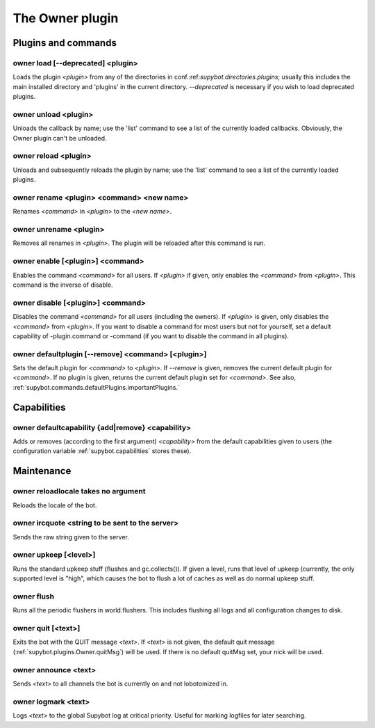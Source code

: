 
.. _plugin-owner:

The Owner plugin
================

Plugins and commands
--------------------

.. _command-owner-load:

owner load [--deprecated] <plugin>
^^^^^^^^^^^^^^^^^^^^^^^^^^^^^^^^^^

Loads the plugin *<plugin>* from any of the directories in
conf.:ref:`supybot.directories.plugins`; usually this includes the main
installed directory and 'plugins' in the current directory.
*--deprecated* is necessary if you wish to load deprecated plugins.

.. _command-owner-unload:

owner unload <plugin>
^^^^^^^^^^^^^^^^^^^^^

Unloads the callback by name; use the 'list' command to see a list
of the currently loaded callbacks.  Obviously, the Owner plugin can't
be unloaded.

.. _command-owner-reload:

owner reload <plugin>
^^^^^^^^^^^^^^^^^^^^^

Unloads and subsequently reloads the plugin by name; use the 'list'
command to see a list of the currently loaded plugins.

.. _command-owner-rename:

owner rename <plugin> <command> <new name>
^^^^^^^^^^^^^^^^^^^^^^^^^^^^^^^^^^^^^^^^^^

Renames *<command>* in *<plugin>* to the *<new name>*.

.. _command-owner-unrename:

owner unrename <plugin>
^^^^^^^^^^^^^^^^^^^^^^^

Removes all renames in *<plugin>*.  The plugin will be reloaded after
this command is run.

.. _command-owner-enable:

owner enable [<plugin>] <command>
^^^^^^^^^^^^^^^^^^^^^^^^^^^^^^^^^

Enables the command *<command>* for all users.  If *<plugin>*
if given, only enables the *<command>* from *<plugin>*.  This command is
the inverse of disable.

.. _command-owner-disable:

owner disable [<plugin>] <command>
^^^^^^^^^^^^^^^^^^^^^^^^^^^^^^^^^^

Disables the command *<command>* for all users (including the owners).
If *<plugin>* is given, only disables the *<command>* from *<plugin>*.  If
you want to disable a command for most users but not for yourself, set
a default capability of -plugin.command or -command (if you want to
disable the command in all plugins).

.. _command-owner-defaultplugin:

owner defaultplugin [--remove] <command> [<plugin>]
^^^^^^^^^^^^^^^^^^^^^^^^^^^^^^^^^^^^^^^^^^^^^^^^^^^

Sets the default plugin for *<command>* to *<plugin>*.  If *--remove* is
given, removes the current default plugin for *<command>*.  If no plugin
is given, returns the current default plugin set for *<command>*.  See
also, :ref:`supybot.commands.defaultPlugins.importantPlugins.`

Capabilities
------------

.. _command-owner-defaultcapability:

owner defaultcapability {add|remove} <capability>
^^^^^^^^^^^^^^^^^^^^^^^^^^^^^^^^^^^^^^^^^^^^^^^^^

Adds or removes (according to the first argument) *<capability>* from the
default capabilities given to users (the configuration variable
:ref:`supybot.capabilities` stores these).

Maintenance
-----------

.. _command-owner-reloadlocale:

owner reloadlocale takes no argument
^^^^^^^^^^^^^^^^^^^^^^^^^^^^^^^^^^^^

Reloads the locale of the bot.

.. _command-owner-ircquote:

owner ircquote <string to be sent to the server>
^^^^^^^^^^^^^^^^^^^^^^^^^^^^^^^^^^^^^^^^^^^^^^^^

Sends the raw string given to the server.

.. _command-owner-upkeep:

owner upkeep [<level>]
^^^^^^^^^^^^^^^^^^^^^^

Runs the standard upkeep stuff (flushes and gc.collects()).  If given
a level, runs that level of upkeep (currently, the only supported
level is "high", which causes the bot to flush a lot of caches as well
as do normal upkeep stuff.

.. _command-owner-flush:

owner flush
^^^^^^^^^^^

Runs all the periodic flushers in world.flushers.  This includes
flushing all logs and all configuration changes to disk.

.. _command-owner-quit:

owner quit [<text>]
^^^^^^^^^^^^^^^^^^^

Exits the bot with the QUIT message *<text>*.  If *<text>* is not given,
the default quit message (:ref:`supybot.plugins.Owner.quitMsg`) will be used.
If there is no default quitMsg set, your nick will be used.

.. _command-owner-announce:

owner announce <text>
^^^^^^^^^^^^^^^^^^^^^

Sends *<text>* to all channels the bot is currently on and not
lobotomized in.

.. _command-owner-logmark:

owner logmark <text>
^^^^^^^^^^^^^^^^^^^^

Logs *<text>* to the global Supybot log at critical priority.  Useful for
marking logfiles for later searching.

